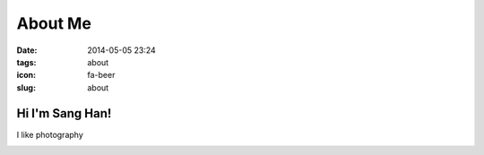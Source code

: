 ========
About Me
========

:date: 2014-05-05 23:24
:tags: about
:icon: fa-beer
:slug: about

Hi I'm Sang Han!
----------------

I like photography

.. image:: {filename}/img/hdr.jpg
    :alt: my website
